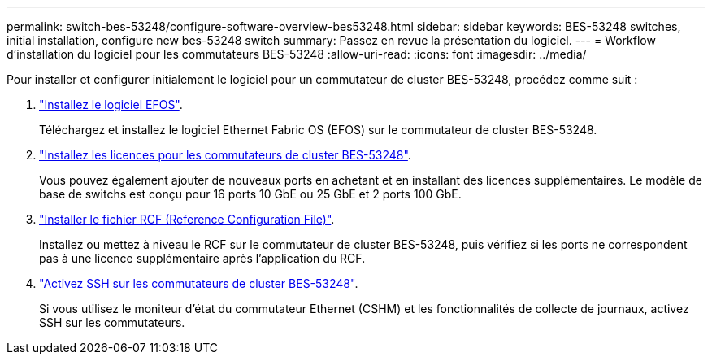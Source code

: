 ---
permalink: switch-bes-53248/configure-software-overview-bes53248.html 
sidebar: sidebar 
keywords: BES-53248 switches, initial installation, configure new bes-53248 switch 
summary: Passez en revue la présentation du logiciel. 
---
= Workflow d'installation du logiciel pour les commutateurs BES-53248
:allow-uri-read: 
:icons: font
:imagesdir: ../media/


[role="lead"]
Pour installer et configurer initialement le logiciel pour un commutateur de cluster BES-53248, procédez comme suit :

. link:configure-efos-software.html["Installez le logiciel EFOS"].
+
Téléchargez et installez le logiciel Ethernet Fabric OS (EFOS) sur le commutateur de cluster BES-53248.

. link:configure-licenses.html["Installez les licences pour les commutateurs de cluster BES-53248"].
+
Vous pouvez également ajouter de nouveaux ports en achetant et en installant des licences supplémentaires. Le modèle de base de switchs est conçu pour 16 ports 10 GbE ou 25 GbE et 2 ports 100 GbE.

. link:configure-install-rcf.html["Installer le fichier RCF (Reference Configuration File)"].
+
Installez ou mettez à niveau le RCF sur le commutateur de cluster BES-53248, puis vérifiez si les ports ne correspondent pas à une licence supplémentaire après l'application du RCF.

. link:configure-ssh.html["Activez SSH sur les commutateurs de cluster BES-53248"].
+
Si vous utilisez le moniteur d'état du commutateur Ethernet (CSHM) et les fonctionnalités de collecte de journaux, activez SSH sur les commutateurs.


